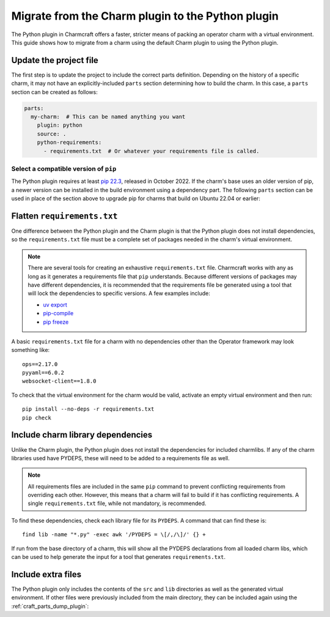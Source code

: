 .. _howto-migrate-to-python:

Migrate from the Charm plugin to the Python plugin
==================================================

The Python plugin in Charmcraft offers a faster, stricter means of packing an operator
charm with a virtual environment. This guide shows how to migrate from a charm using
the default Charm plugin to using the Python plugin.

Update the project file
-----------------------

The first step is to update the project to include the correct parts definition.
Depending on the history of a specific charm, it may not have an explicitly-included
``parts`` section determining how to build the charm. In this case, a ``parts`` section
can be created as follows:

.. code-block:: yaml

    parts:
      my-charm:  # This can be named anything you want
        plugin: python
        source: .
        python-requirements:
          - requirements.txt  # Or whatever your requirements file is called.

Select a compatible version of ``pip``
~~~~~~~~~~~~~~~~~~~~~~~~~~~~~~~~~~~~~~~~~

The Python plugin requires at least `pip 22.3`_, released in October 2022. If the
charm's base uses an older version of pip, a newer version can be installed in the
build environment using a dependency part. The following ``parts`` section can be
used in place of the section above to upgrade pip for charms that build on Ubuntu
22.04 or earlier:

.. code-block:: yaml
    :emphasize-lines: 2-5,7

    parts:
      python-deps:
        plugin: nil
        override-build: |
          /usr/bin/python3 -m pip install pip==24.2
      my-charm:  # This can be named anything you want
        after: [python-deps]
        plugin: python
        source: .
        python-requirements:
          - requirements.txt  # Or whatever your requirements file is called.

Flatten ``requirements.txt``
----------------------------

One difference between the Python plugin and the Charm plugin is that the Python
plugin does not install dependencies, so the ``requirements.txt`` file must be a
complete set of packages needed in the charm's virtual environment.

.. note::
    There are several tools for creating an exhaustive ``requirements.txt`` file.
    Charmcraft works with any as long as it generates a requirements file that ``pip``
    understands. Because different versions of packages may have different
    dependencies, it is recommended that the requirements file be generated using a
    tool that will lock the dependencies to specific versions.
    A few examples include:

    - `uv export <https://docs.astral.sh/uv/reference/cli/#uv-export>`_
    - `pip-compile <https://pip-tools.readthedocs.io/en/stable/cli/pip-compile/>`_
    - `pip freeze <https://pip.pypa.io/en/stable/cli/pip_freeze/>`_

A basic ``requirements.txt`` file for a charm with no dependencies other than the
Operator framework may look something like::

    ops==2.17.0
    pyyaml==6.0.2
    websocket-client==1.8.0

To check that the virtual environment for the charm would be valid, activate an
empty virtual environment and then run::

    pip install --no-deps -r requirements.txt
    pip check

Include charm library dependencies
----------------------------------

Unlike the Charm plugin, the Python plugin does not install the dependencies
for included charmlibs. If any of the charm libraries used have PYDEPS, these will
need to be added to a requirements file as well.

.. note::
    All requirements files are included in the same ``pip`` command to prevent
    conflicting requirements from overriding each other. However, this means
    that a charm will fail to build if it has conflicting requirements. A single
    ``requirements.txt`` file, while not mandatory, is recommended.

To find these dependencies, check each library file for its ``PYDEPS``. A command
that can find these is::

    find lib -name "*.py" -exec awk '/PYDEPS = \[/,/\]/' {} +

If run from the base directory of a charm, this will show all the PYDEPS declarations
from all loaded charm libs, which can be used to help generate the input for a tool
that generates ``requirements.txt``.

Include extra files
-------------------

The Python plugin only includes the contents of the ``src`` and ``lib`` directories
as well as the generated virtual environment. If other files were previously included
from the main directory, they can be included again using the
:ref:`craft_parts_dump_plugin`:

.. code-block:: yaml
    :emphasize-lines: 7-11

    parts:
      my-charm:  # This can be named anything you want
        plugin: python
        source: .
        python-requirements:
          - requirements.txt  # Or whatever your requirements file is called.
      version-file:
        plugin: dump
        source: .
        stage:
          - charm_version


.. _pip 22.3: https://pip.pypa.io/en/stable/news/#v22-3
